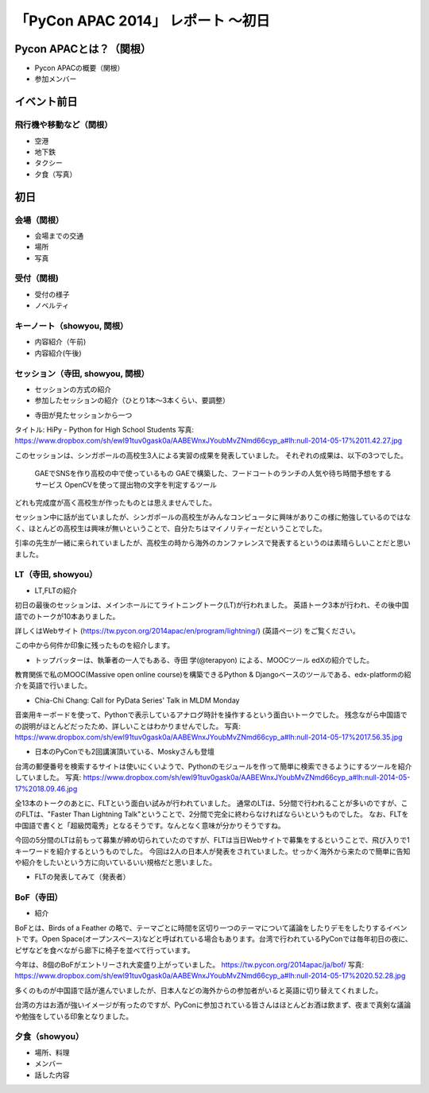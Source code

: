 「PyCon APAC 2014」 レポート ～初日
==================================================

Pycon APACとは？（関根）
"""""""""""""""""""""

* Pycon APACの概要（関根）
* 参加メンバー

イベント前日
"""""""""""""""""""""

飛行機や移動など（関根）
-----------------------------

* 空港
* 地下鉄
* タクシー
* 夕食（写真）

初日
"""""""""""""""""""""

会場（関根）
-----------------------------

* 会場までの交通
* 場所
* 写真

受付（関根)
-----------------------------

* 受付の様子
* ノベルティ

キーノート（showyou, 関根）
-----------------------------

* 内容紹介（午前)
* 内容紹介(午後)

セッション（寺田, showyou, 関根）
-----------------------------

* セッションの方式の紹介
* 参加したセッションの紹介（ひとり1本〜3本くらい、要調整）

- 寺田が見たセッションから一つ

タイトル: HiPy - Python for High School Students
写真: https://www.dropbox.com/sh/ewl91tuv0gask0a/AABEWnxJYoubMvZNmd66cyp_a#lh:null-2014-05-17%2011.42.27.jpg

このセッションは、シンガポールの高校生3人による実習の成果を発表していました。
それぞれの成果は、以下の3つでした。
  GAEでSNSを作り高校の中で使っているもの
  GAEで構築した、フードコートのランチの人気や待ち時間予想をするサービス
  OpenCVを使って提出物の文字を判定するツール
どれも完成度が高く高校生が作ったものとは思えませんでした。

セッション中に話が出ていましたが、シンガポールの高校生がみんなコンピュータに興味がありこの様に勉強しているのではなく、ほとんどの高校生は興味が無いということで、自分たちはマイノリティーだということでした。

引率の先生が一緒に来られていましたが、高校生の時から海外のカンファレンスで発表するというのは素晴らしいことだと思いました。



LT（寺田, showyou）
-----------------------------

* LT,FLTの紹介

初日の最後のセッションは、メインホールにてライトニングトーク(LT)が行われました。
英語トーク3本が行われ、その後中国語でのトークが10本ありました。

詳しくはWebサイト (https://tw.pycon.org/2014apac/en/program/lightning/) (英語ページ) をご覧ください。

この中から何件か印象に残ったものを紹介します。

- トップバッターは、執筆者の一人でもある、寺田 学(@terapyon) による、MOOCツール edXの紹介でした。
教育関係で私のMOOC(Massive open online course)を構築できるPython & Djangoベースのツールである、edx-platformの紹介を英語で行いました。

- Chia-Chi Chang:  Call for PyData Series' Talk in MLDM Monday
音楽用キーボードを使って、Pythonで表示しているアナログ時計を操作するという面白いトークでした。
残念ながら中国語での説明がほとんどだったため、詳しいことはわかりませんでした。
写真: https://www.dropbox.com/sh/ewl91tuv0gask0a/AABEWnxJYoubMvZNmd66cyp_a#lh:null-2014-05-17%2017.56.35.jpg

- 日本のPyConでも2回講演頂いている、Moskyさんも登壇
台湾の郵便番号を検索するサイトは使いにくいようで、Pythonのモジュールを作って簡単に検索できるようにするツールを紹介していました。
写真: https://www.dropbox.com/sh/ewl91tuv0gask0a/AABEWnxJYoubMvZNmd66cyp_a#lh:null-2014-05-17%2018.09.46.jpg


全13本のトークのあとに、FLTという面白い試みが行われていました。
通常のLTは、5分間で行われることが多いのですが、このFLTは、"Faster Than Lightning Talk"ということで、2分間で完全に終わらなければならいというものでした。
なお、FLTを中国語で書くと「超級閃電秀」となるそうです。なんとなく意味が分かりそうですね。

今回の5分間のLTは前もって募集が締め切られていたのですが、FLTは当日Webサイトで募集をするということで、飛び入りで1キーワードを紹介するというものでした。
今回は2人の日本人が発表をされていました。せっかく海外から来たので簡単に告知や紹介をしたいという方に向いているいい規格だと思いました。

* FLTの発表してみて（発表者）



BoF（寺田）
-----------------------------

* 紹介

BoFとは、Birds of a Feather の略で、テーマごとに時間を区切り一つのテーマについて議論をしたりデモをしたりするイベントです。Open Space(オープンスペース)などと呼ばれている場合もあります。台湾で行われているPyConでは毎年初日の夜に、ピザなどを食べながら廊下に椅子を並べて行っています。

今年は、8個のBoFがエントリーされ大変盛り上がっていました。
https://tw.pycon.org/2014apac/ja/bof/
写真: https://www.dropbox.com/sh/ewl91tuv0gask0a/AABEWnxJYoubMvZNmd66cyp_a#lh:null-2014-05-17%2020.52.28.jpg

多くのものが中国語で話が進んでいましたが、日本人などの海外からの参加者がいると英語に切り替えてくれました。

台湾の方はお酒が強いイメージが有ったのですが、PyConに参加されている皆さんはほとんどお酒は飲まず、夜まで真剣な議論や勉強をしている印象となりました。


夕食（showyou）
-----------------------------

* 場所、料理
* メンバー
* 話した内容